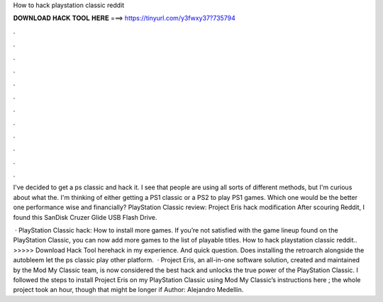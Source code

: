 How to hack playstation classic reddit



𝐃𝐎𝐖𝐍𝐋𝐎𝐀𝐃 𝐇𝐀𝐂𝐊 𝐓𝐎𝐎𝐋 𝐇𝐄𝐑𝐄 ===> https://tinyurl.com/y3fwxy37?735794



.



.



.



.



.



.



.



.



.



.



.



.

I've decided to get a ps classic and hack it. I see that people are using all sorts of different methods, but I'm curious about what the. I'm thinking of either getting a PS1 classic or a PS2 to play PS1 games. Which one would be the better one performance wise and financially? PlayStation Classic review: Project Eris hack modification After scouring Reddit, I found this SanDisk Cruzer Glide USB Flash Drive.

 · PlayStation Classic hack: How to install more games. If you’re not satisfied with the game lineup found on the PlayStation Classic, you can now add more games to the list of playable titles. How to hack playstation classic reddit.. >>>>> Download Hack Tool herehack in my experience. And quick question. Does installing the retroarch alongside the autobleem let the ps classic play other platform.  · Project Eris, an all-in-one software solution, created and maintained by the Mod My Classic team, is now considered the best hack and unlocks the true power of the PlayStation Classic. I followed the steps to install Project Eris on my PlayStation Classic using Mod My Classic’s instructions here ; the whole project took an hour, though that might be longer if Author: Alejandro Medellin.
